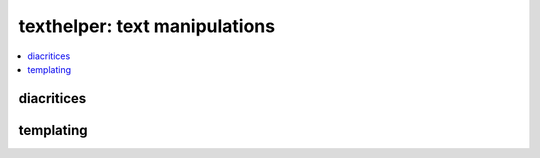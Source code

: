 
texthelper: text manipulations
==============================

.. contents::
    :local:

diacritices
+++++++++++

.. autosignature:: pyquickhelper.texthelper.diacritic_helper.remove_diacritics

templating
++++++++++

.. autosignature:: pyquickhelper.texthelper.templating.apply_template
